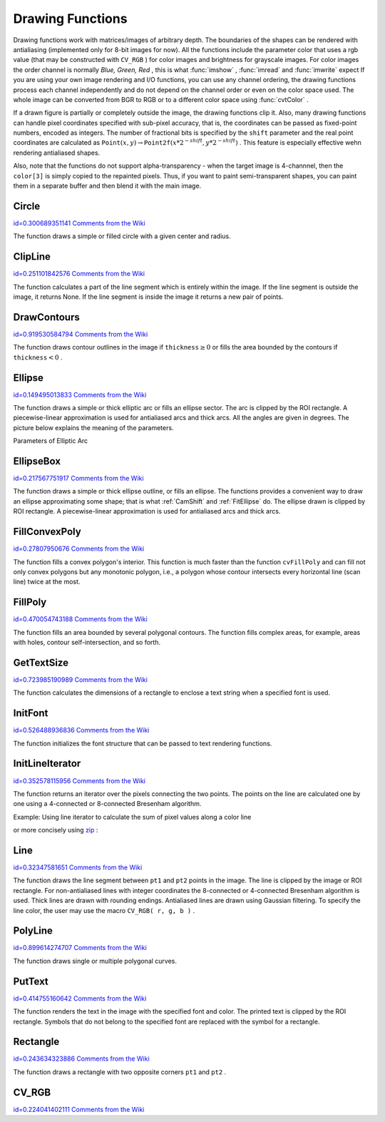 Drawing Functions
=================

.. highlight:: python


Drawing functions work with matrices/images of arbitrary depth.
The boundaries of the shapes can be rendered with antialiasing (implemented only for 8-bit images for now).
All the functions include the parameter color that uses a rgb value (that may be constructed
with 
``CV_RGB``
) for color
images and brightness for grayscale images. For color images the order channel
is normally 
*Blue, Green, Red*
, this is what 
:func:`imshow`
, 
:func:`imread`
and 
:func:`imwrite`
expect
If you are using your own image rendering and I/O functions, you can use any channel ordering, the drawing functions process each channel independently and do not depend on the channel order or even on the color space used. The whole image can be converted from BGR to RGB or to a different color space using 
:func:`cvtColor`
.

If a drawn figure is partially or completely outside the image, the drawing functions clip it. Also, many drawing functions can handle pixel coordinates specified with sub-pixel accuracy, that is, the coordinates can be passed as fixed-point numbers, encoded as integers. The number of fractional bits is specified by the 
``shift``
parameter and the real point coordinates are calculated as 
:math:`\texttt{Point}(x,y)\rightarrow\texttt{Point2f}(x*2^{-shift},y*2^{-shift})`
. This feature is especially effective wehn rendering antialiased shapes.

Also, note that the functions do not support alpha-transparency - when the target image is 4-channnel, then the 
``color[3]``
is simply copied to the repainted pixels. Thus, if you want to paint semi-transparent shapes, you can paint them in a separate buffer and then blend it with the main image.


.. index:: Circle

.. _Circle:

Circle
------

`id=0.300689351141 Comments from the Wiki <http://opencv.willowgarage.com/wiki/documentation/py/core/Circle>`__


.. function:: Circle(img,center,radius,color,thickness=1,lineType=8,shift=0)-> None

    Draws a circle.





    
    :param img: Image where the circle is drawn 
    
    :type img: :class:`CvArr`
    
    
    :param center: Center of the circle 
    
    :type center: :class:`CvPoint`
    
    
    :param radius: Radius of the circle 
    
    :type radius: int
    
    
    :param color: Circle color 
    
    :type color: :class:`CvScalar`
    
    
    :param thickness: Thickness of the circle outline if positive, otherwise this indicates that a filled circle is to be drawn 
    
    :type thickness: int
    
    
    :param lineType: Type of the circle boundary, see  :ref:`Line`  description 
    
    :type lineType: int
    
    
    :param shift: Number of fractional bits in the center coordinates and radius value 
    
    :type shift: int
    
    
    
The function draws a simple or filled circle with a
given center and radius.


.. index:: ClipLine

.. _ClipLine:

ClipLine
--------

`id=0.251101842576 Comments from the Wiki <http://opencv.willowgarage.com/wiki/documentation/py/core/ClipLine>`__


.. function:: ClipLine(imgSize, pt1, pt2) -> (clipped_pt1, clipped_pt2)

    Clips the line against the image rectangle.





    
    :param imgSize: Size of the image 
    
    :type imgSize: :class:`CvSize`
    
    
    :param pt1: First ending point of the line segment.  
    
    :type pt1: :class:`CvPoint`
    
    
    :param pt2: Second ending point of the line segment.  
    
    :type pt2: :class:`CvPoint`
    
    
    
The function calculates a part of the line segment which is entirely within the image.
If the line segment is outside the image, it returns None. If the line segment is inside the image it returns a new pair of points. 

.. index:: DrawContours

.. _DrawContours:

DrawContours
------------

`id=0.919530584794 Comments from the Wiki <http://opencv.willowgarage.com/wiki/documentation/py/core/DrawContours>`__


.. function:: DrawContours(img,contour,external_color,hole_color,max_level,thickness=1,lineType=8,offset=(0,0))-> None

    Draws contour outlines or interiors in an image.





    
    :param img: Image where the contours are to be drawn. As with any other drawing function, the contours are clipped with the ROI. 
    
    :type img: :class:`CvArr`
    
    
    :param contour: Pointer to the first contour 
    
    :type contour: :class:`CvSeq`
    
    
    :param external_color: Color of the external contours 
    
    :type external_color: :class:`CvScalar`
    
    
    :param hole_color: Color of internal contours (holes) 
    
    :type hole_color: :class:`CvScalar`
    
    
    :param max_level: Maximal level for drawn contours. If 0, only ``contour``  is drawn. If 1, the contour and all contours following
        it on the same level are drawn. If 2, all contours following and all
        contours one level below the contours are drawn, and so forth. If the value
        is negative, the function does not draw the contours following after ``contour``  but draws the child contours of  ``contour``  up
        to the  :math:`|\texttt{max\_level}|-1`  level. 
    
    :type max_level: int
    
    
    :param thickness: Thickness of lines the contours are drawn with.
        If it is negative (For example, =CV _ FILLED), the contour interiors are
        drawn. 
    
    :type thickness: int
    
    
    :param lineType: Type of the contour segments, see  :ref:`Line`  description 
    
    :type lineType: int
    
    
    
The function draws contour outlines in the image if 
:math:`\texttt{thickness} \ge 0`
or fills the area bounded by the contours if 
:math:`\texttt{thickness}<0`
.


.. index:: Ellipse

.. _Ellipse:

Ellipse
-------

`id=0.149495013833 Comments from the Wiki <http://opencv.willowgarage.com/wiki/documentation/py/core/Ellipse>`__


.. function:: Ellipse(img,center,axes,angle,start_angle,end_angle,color,thickness=1,lineType=8,shift=0)-> None

    Draws a simple or thick elliptic arc or an fills ellipse sector.





    
    :param img: The image 
    
    :type img: :class:`CvArr`
    
    
    :param center: Center of the ellipse 
    
    :type center: :class:`CvPoint`
    
    
    :param axes: Length of the ellipse axes 
    
    :type axes: :class:`CvSize`
    
    
    :param angle: Rotation angle 
    
    :type angle: float
    
    
    :param start_angle: Starting angle of the elliptic arc 
    
    :type start_angle: float
    
    
    :param end_angle: Ending angle of the elliptic arc. 
    
    :type end_angle: float
    
    
    :param color: Ellipse color 
    
    :type color: :class:`CvScalar`
    
    
    :param thickness: Thickness of the ellipse arc outline if positive, otherwise this indicates that a filled ellipse sector is to be drawn 
    
    :type thickness: int
    
    
    :param lineType: Type of the ellipse boundary, see  :ref:`Line`  description 
    
    :type lineType: int
    
    
    :param shift: Number of fractional bits in the center coordinates and axes' values 
    
    :type shift: int
    
    
    
The function draws a simple or thick elliptic
arc or fills an ellipse sector. The arc is clipped by the ROI rectangle.
A piecewise-linear approximation is used for antialiased arcs and
thick arcs. All the angles are given in degrees. The picture below
explains the meaning of the parameters.

Parameters of Elliptic Arc



.. image:: ../pics/ellipse.png




.. index:: EllipseBox

.. _EllipseBox:

EllipseBox
----------

`id=0.217567751917 Comments from the Wiki <http://opencv.willowgarage.com/wiki/documentation/py/core/EllipseBox>`__


.. function:: EllipseBox(img,box,color,thickness=1,lineType=8,shift=0)-> None

    Draws a simple or thick elliptic arc or fills an ellipse sector.





    
    :param img: Image 
    
    :type img: :class:`CvArr`
    
    
    :param box: The enclosing box of the ellipse drawn 
    
    :type box: :class:`CvBox2D`
    
    
    :param thickness: Thickness of the ellipse boundary 
    
    :type thickness: int
    
    
    :param lineType: Type of the ellipse boundary, see  :ref:`Line`  description 
    
    :type lineType: int
    
    
    :param shift: Number of fractional bits in the box vertex coordinates 
    
    :type shift: int
    
    
    
The function draws a simple or thick ellipse outline, or fills an ellipse. The functions provides a convenient way to draw an ellipse approximating some shape; that is what 
:ref:`CamShift`
and 
:ref:`FitEllipse`
do. The ellipse drawn is clipped by ROI rectangle. A piecewise-linear approximation is used for antialiased arcs and thick arcs.


.. index:: FillConvexPoly

.. _FillConvexPoly:

FillConvexPoly
--------------

`id=0.27807950676 Comments from the Wiki <http://opencv.willowgarage.com/wiki/documentation/py/core/FillConvexPoly>`__


.. function:: FillConvexPoly(img,pn,color,lineType=8,shift=0)-> None

    Fills a convex polygon.





    
    :param img: Image 
    
    :type img: :class:`CvArr`
    
    
    :param pn: List of coordinate pairs 
    
    :type pn: :class:`CvPoints`
    
    
    :param color: Polygon color 
    
    :type color: :class:`CvScalar`
    
    
    :param lineType: Type of the polygon boundaries, see  :ref:`Line`  description 
    
    :type lineType: int
    
    
    :param shift: Number of fractional bits in the vertex coordinates 
    
    :type shift: int
    
    
    
The function fills a convex polygon's interior.
This function is much faster than the function 
``cvFillPoly``
and can fill not only convex polygons but any monotonic polygon,
i.e., a polygon whose contour intersects every horizontal line (scan
line) twice at the most.



.. index:: FillPoly

.. _FillPoly:

FillPoly
--------

`id=0.470054743188 Comments from the Wiki <http://opencv.willowgarage.com/wiki/documentation/py/core/FillPoly>`__


.. function:: FillPoly(img,polys,color,lineType=8,shift=0)-> None

    Fills a polygon's interior.





    
    :param img: Image 
    
    :type img: :class:`CvArr`
    
    
    :param polys: List of lists of (x,y) pairs.  Each list of points is a polygon. 
    
    :type polys: list of lists of (x,y) pairs
    
    
    :param color: Polygon color 
    
    :type color: :class:`CvScalar`
    
    
    :param lineType: Type of the polygon boundaries, see  :ref:`Line`  description 
    
    :type lineType: int
    
    
    :param shift: Number of fractional bits in the vertex coordinates 
    
    :type shift: int
    
    
    
The function fills an area bounded by several
polygonal contours. The function fills complex areas, for example,
areas with holes, contour self-intersection, and so forth.


.. index:: GetTextSize

.. _GetTextSize:

GetTextSize
-----------

`id=0.723985190989 Comments from the Wiki <http://opencv.willowgarage.com/wiki/documentation/py/core/GetTextSize>`__


.. function:: GetTextSize(textString,font)-> (textSize,baseline)

    Retrieves the width and height of a text string.





    
    :param font: Pointer to the font structure 
    
    :type font: :class:`CvFont`
    
    
    :param textString: Input string 
    
    :type textString: str
    
    
    :param textSize: Resultant size of the text string. Height of the text does not include the height of character parts that are below the baseline. 
    
    :type textSize: :class:`CvSize`
    
    
    :param baseline: y-coordinate of the baseline relative to the bottom-most text point 
    
    :type baseline: int
    
    
    
The function calculates the dimensions of a rectangle to enclose a text string when a specified font is used.


.. index:: InitFont

.. _InitFont:

InitFont
--------

`id=0.526488936836 Comments from the Wiki <http://opencv.willowgarage.com/wiki/documentation/py/core/InitFont>`__


.. function:: InitFont(fontFace,hscale,vscale,shear=0,thickness=1,lineType=8)-> font

    Initializes font structure.





    
    :param font: Pointer to the font structure initialized by the function 
    
    :type font: :class:`CvFont`
    
    
    :param fontFace: Font name identifier. Only a subset of Hershey fonts  http://sources.isc.org/utils/misc/hershey-font.txt  are supported now:
          
        
               
            * **CV_FONT_HERSHEY_SIMPLEX** normal size sans-serif font 
            
              
            * **CV_FONT_HERSHEY_PLAIN** small size sans-serif font 
            
              
            * **CV_FONT_HERSHEY_DUPLEX** normal size sans-serif font (more complex than    ``CV_FONT_HERSHEY_SIMPLEX`` ) 
            
              
            * **CV_FONT_HERSHEY_COMPLEX** normal size serif font 
            
              
            * **CV_FONT_HERSHEY_TRIPLEX** normal size serif font (more complex than  ``CV_FONT_HERSHEY_COMPLEX`` ) 
            
              
            * **CV_FONT_HERSHEY_COMPLEX_SMALL** smaller version of  ``CV_FONT_HERSHEY_COMPLEX`` 
            
              
            * **CV_FONT_HERSHEY_SCRIPT_SIMPLEX** hand-writing style font 
            
              
            * **CV_FONT_HERSHEY_SCRIPT_COMPLEX** more complex variant of  ``CV_FONT_HERSHEY_SCRIPT_SIMPLEX`` 
            
              
            
         The parameter can be composited from one of the values above and an optional  ``CV_FONT_ITALIC``  flag, which indicates italic or oblique font. 
    
    :type fontFace: int
    
    
    :param hscale: Horizontal scale.  If equal to  ``1.0f`` , the characters have the original width depending on the font type. If equal to  ``0.5f`` , the characters are of half the original width. 
    
    :type hscale: float
    
    
    :param vscale: Vertical scale. If equal to  ``1.0f`` , the characters have the original height depending on the font type. If equal to  ``0.5f`` , the characters are of half the original height. 
    
    :type vscale: float
    
    
    :param shear: Approximate tangent of the character slope relative to the vertical line.  A zero value means a non-italic font,  ``1.0f``  means about a 45 degree slope, etc. 
    
    :type shear: float
    
    
    :param thickness: Thickness of the text strokes 
    
    :type thickness: int
    
    
    :param lineType: Type of the strokes, see  :ref:`Line`  description 
    
    :type lineType: int
    
    
    
The function initializes the font structure that can be passed to text rendering functions.



.. index:: InitLineIterator

.. _InitLineIterator:

InitLineIterator
----------------

`id=0.352578115956 Comments from the Wiki <http://opencv.willowgarage.com/wiki/documentation/py/core/InitLineIterator>`__


.. function:: InitLineIterator(image, pt1, pt2, connectivity=8, left_to_right=0) -> line_iterator

    Initializes the line iterator.





    
    :param image: Image to sample the line from 
    
    :type image: :class:`CvArr`
    
    
    :param pt1: First ending point of the line segment 
    
    :type pt1: :class:`CvPoint`
    
    
    :param pt2: Second ending point of the line segment 
    
    :type pt2: :class:`CvPoint`
    
    
    :param connectivity: The scanned line connectivity, 4 or 8. 
    
    :type connectivity: int
    
    
    :param left_to_right: 
        If ( :math:`\texttt{left\_to\_right} = 0`  ) then the line is scanned in the specified order, from  ``pt1``  to  ``pt2`` .
        If ( :math:`\texttt{left\_to\_right} \ne 0` ) the line is scanned from left-most point to right-most. 
    
    :type left_to_right: int
    
    
    :param line_iterator: Iterator over the pixels of the line 
    
    :type line_iterator: :class:`iter`
    
    
    
The function returns an iterator over the pixels connecting the two points.
The points on the line are
calculated one by one using a 4-connected or 8-connected Bresenham
algorithm.

Example: Using line iterator to calculate the sum of pixel values along a color line




.. doctest::


    
    >>> import cv
    >>> img = cv.LoadImageM("building.jpg", cv.CV_LOAD_IMAGE_COLOR)
    >>> li = cv.InitLineIterator(img, (100, 100), (125, 150))
    >>> red_sum = 0
    >>> green_sum = 0
    >>> blue_sum = 0
    >>> for (r, g, b) in li:
    ...     red_sum += r
    ...     green_sum += g
    ...     blue_sum += b
    >>> print red_sum, green_sum, blue_sum
    10935.0 9496.0 7946.0
    

..

or more concisely using 
`zip <http://docs.python.org/library/functions.html#zip>`_
:




.. doctest::


    
    >>> import cv
    >>> img = cv.LoadImageM("building.jpg", cv.CV_LOAD_IMAGE_COLOR)
    >>> li = cv.InitLineIterator(img, (100, 100), (125, 150))
    >>> print [sum(c) for c in zip(*li)]
    [10935.0, 9496.0, 7946.0]
    

..


.. index:: Line

.. _Line:

Line
----

`id=0.32347581651 Comments from the Wiki <http://opencv.willowgarage.com/wiki/documentation/py/core/Line>`__


.. function:: Line(img,pt1,pt2,color,thickness=1,lineType=8,shift=0)-> None

    Draws a line segment connecting two points.





    
    :param img: The image 
    
    :type img: :class:`CvArr`
    
    
    :param pt1: First point of the line segment 
    
    :type pt1: :class:`CvPoint`
    
    
    :param pt2: Second point of the line segment 
    
    :type pt2: :class:`CvPoint`
    
    
    :param color: Line color 
    
    :type color: :class:`CvScalar`
    
    
    :param thickness: Line thickness 
    
    :type thickness: int
    
    
    :param lineType: Type of the line:
           
        
                
            * **8** (or omitted) 8-connected line. 
            
               
            * **4** 4-connected line. 
            
               
            * **CV_AA** antialiased line. 
            
               
            
    
    :type lineType: int
    
    
    :param shift: Number of fractional bits in the point coordinates 
    
    :type shift: int
    
    
    
The function draws the line segment between
``pt1``
and 
``pt2``
points in the image. The line is
clipped by the image or ROI rectangle. For non-antialiased lines
with integer coordinates the 8-connected or 4-connected Bresenham
algorithm is used. Thick lines are drawn with rounding endings.
Antialiased lines are drawn using Gaussian filtering. To specify
the line color, the user may use the macro
``CV_RGB( r, g, b )``
.


.. index:: PolyLine

.. _PolyLine:

PolyLine
--------

`id=0.899614274707 Comments from the Wiki <http://opencv.willowgarage.com/wiki/documentation/py/core/PolyLine>`__


.. function:: PolyLine(img,polys,is_closed,color,thickness=1,lineType=8,shift=0)-> None

    Draws simple or thick polygons.





    
    :param polys: List of lists of (x,y) pairs.  Each list of points is a polygon. 
    
    :type polys: list of lists of (x,y) pairs
    
    
    :param img: Image 
    
    :type img: :class:`CvArr`
    
    
    :param is_closed: Indicates whether the polylines must be drawn
        closed. If closed, the function draws the line from the last vertex
        of every contour to the first vertex. 
    
    :type is_closed: int
    
    
    :param color: Polyline color 
    
    :type color: :class:`CvScalar`
    
    
    :param thickness: Thickness of the polyline edges 
    
    :type thickness: int
    
    
    :param lineType: Type of the line segments, see  :ref:`Line`  description 
    
    :type lineType: int
    
    
    :param shift: Number of fractional bits in the vertex coordinates 
    
    :type shift: int
    
    
    
The function draws single or multiple polygonal curves.


.. index:: PutText

.. _PutText:

PutText
-------

`id=0.414755160642 Comments from the Wiki <http://opencv.willowgarage.com/wiki/documentation/py/core/PutText>`__


.. function:: PutText(img,text,org,font,color)-> None

    Draws a text string.





    
    :param img: Input image 
    
    :type img: :class:`CvArr`
    
    
    :param text: String to print 
    
    :type text: str
    
    
    :param org: Coordinates of the bottom-left corner of the first letter 
    
    :type org: :class:`CvPoint`
    
    
    :param font: Pointer to the font structure 
    
    :type font: :class:`CvFont`
    
    
    :param color: Text color 
    
    :type color: :class:`CvScalar`
    
    
    
The function renders the text in the image with
the specified font and color. The printed text is clipped by the ROI
rectangle. Symbols that do not belong to the specified font are
replaced with the symbol for a rectangle.


.. index:: Rectangle

.. _Rectangle:

Rectangle
---------

`id=0.243634323886 Comments from the Wiki <http://opencv.willowgarage.com/wiki/documentation/py/core/Rectangle>`__


.. function:: Rectangle(img,pt1,pt2,color,thickness=1,lineType=8,shift=0)-> None

    Draws a simple, thick, or filled rectangle.





    
    :param img: Image 
    
    :type img: :class:`CvArr`
    
    
    :param pt1: One of the rectangle's vertices 
    
    :type pt1: :class:`CvPoint`
    
    
    :param pt2: Opposite rectangle vertex 
    
    :type pt2: :class:`CvPoint`
    
    
    :param color: Line color (RGB) or brightness (grayscale image) 
    
    :type color: :class:`CvScalar`
    
    
    :param thickness: Thickness of lines that make up the rectangle. Negative values, e.g., CV _ FILLED, cause the function to draw a filled rectangle. 
    
    :type thickness: int
    
    
    :param lineType: Type of the line, see  :ref:`Line`  description 
    
    :type lineType: int
    
    
    :param shift: Number of fractional bits in the point coordinates 
    
    :type shift: int
    
    
    
The function draws a rectangle with two opposite corners 
``pt1``
and 
``pt2``
.


.. index:: CV_RGB

.. _CV_RGB:

CV_RGB
------

`id=0.224041402111 Comments from the Wiki <http://opencv.willowgarage.com/wiki/documentation/py/core/CV_RGB>`__


.. function:: CV_RGB(red,grn,blu)->CvScalar

    Constructs a color value.





    
    :param red: Red component 
    
    :type red: float
    
    
    :param grn: Green component 
    
    :type grn: float
    
    
    :param blu: Blue component 
    
    :type blu: float
    
    
    
